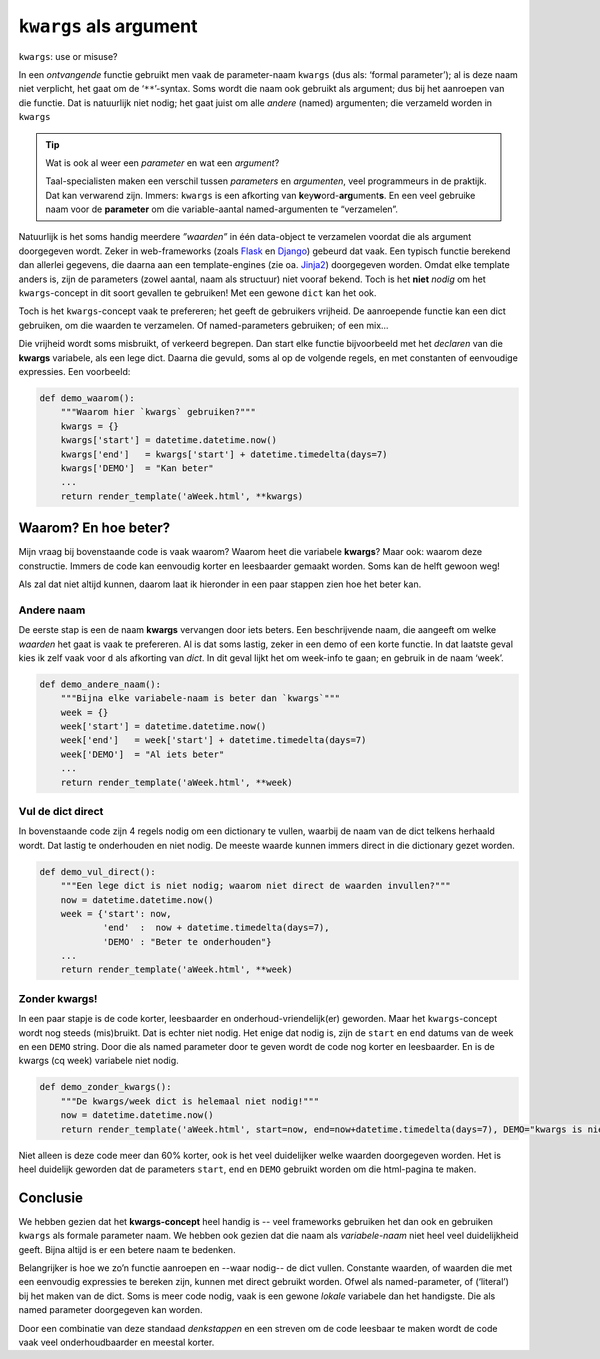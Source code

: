 .. Copyright (C) ALbert Mietus, SoftwareBeterMaken.nl; 2017
.. -*- coding: utf-8 -*-

=======================
``kwargs`` als argument
=======================

.. container:: lead

   ``kwargs``: use or misuse?

.. post:: 2017/03/29
   :tags: Python, feedback
   :category: Tips, rough
   :location: EHV

   Elke python-programmeur kent het :dfn:`kwargs` concept, waarmee een variabel aantal **named**- (of
   ‘keyword’) argumenten *ontvangen* kan worden in een functie. Soms wordt dit concept
   echter *onhandig* gebruikt.

In een *ontvangende* functie gebruikt men vaak de parameter-naam ``kwargs`` (dus als: ‘formal
parameter’); al is deze naam niet verplicht, het gaat om de ‘``**``’-syntax. Soms wordt die naam ook
gebruikt als argument; dus bij het aanroepen van die functie. Dat is natuurlijk niet nodig; het
gaat juist om alle *andere* (named) argumenten; die verzameld worden in ``kwargs``

.. tip:: Wat is ook al weer een *parameter* en wat een *argument*?

   Taal-specialisten maken een verschil tussen *parameters* en *argumenten*, veel programmeurs
   in de praktijk. Dat kan verwarend zijn.
   Immers: ``kwargs`` is een afkorting van **k**\ey\ **w**\ord-**arg**\ument\ **s**. En een veel
   gebruike naam voor de **parameter** om die variable-aantal named-argumenten te “verzamelen”.

   .. seealso::

      De `Python-FAQ
      <https://docs.python.org/faq/programming.html#what-is-the-difference-between-arguments-and-parameters>`__
      voor het verschil tussen parameters en argumenten.

Natuurlijk is het soms handig meerdere *”waarden”* in één data-object te verzamelen voordat die als
argument doorgegeven wordt. Zeker in web-frameworks (zoals `Flask <http://flask.pocoo.org>`__ en
`Django <https://www.DjangoProject.com>`__) gebeurd dat vaak. Een typisch functie berekend dan allerlei
gegevens, die daarna aan een template-engines (zie oa. `Jinja2 <http://jinja.pocoo.org>`__)
doorgegeven worden. Omdat elke template anders is, zijn de parameters (zowel aantal, naam als
structuur) niet vooraf bekend. Toch is het **niet** *nodig* om het ``kwargs``-concept in dit soort
gevallen te gebruiken! Met een gewone ``dict`` kan het ook.

Toch is het ``kwargs``-concept vaak te prefereren; het geeft de gebruikers vrijheid. De aanroepende
functie kan een dict gebruiken, om die waarden te verzamelen. Of named-parameters gebruiken; of een
mix...

Die vrijheid wordt soms misbruikt, of verkeerd begrepen. Dan start elke functie bijvoorbeeld met
het *declaren* van die **kwargs** variabele, als een lege dict. Daarna die gevuld, soms al op de
volgende regels, en met constanten of eenvoudige expressies. Een voorbeeld:

.. code-block:: python

   def demo_waarom():
       """Waarom hier `kwargs` gebruiken?"""
       kwargs = {}
       kwargs['start'] = datetime.datetime.now()
       kwargs['end']   = kwargs['start'] + datetime.timedelta(days=7)
       kwargs['DEMO']  = "Kan beter"
       ...
       return render_template('aWeek.html', **kwargs)

Waarom? En hoe beter?
=====================

Mijn vraag bij bovenstaande code is vaak waarom? Waarom heet die variabele **kwargs**? Maar ook:
waarom deze constructie. Immers de code kan eenvoudig korter en leesbaarder gemaakt worden. Soms
kan de helft gewoon weg!

Als zal dat niet altijd kunnen, daarom laat ik hieronder in een paar stappen zien hoe het beter kan.

Andere naam
-----------

De eerste stap is een de naam **kwargs** vervangen door iets beters. Een beschrijvende naam, die
aangeeft om welke *waarden* het gaat is vaak te prefereren. Al is dat soms lastig, zeker in een
demo of een korte functie. In dat laatste geval kies ik zelf vaak voor ``d`` als afkorting
van *dict*. In dit geval lijkt het om week-info te gaan; en gebruik in de naam ‘week’.

.. code-block:: python

   def demo_andere_naam():
       """Bijna elke variabele-naam is beter dan `kwargs`"""
       week = {}
       week['start'] = datetime.datetime.now()
       week['end']   = week['start'] + datetime.timedelta(days=7)
       week['DEMO']  = "Al iets beter"
       ...
       return render_template('aWeek.html', **week)

Vul de dict direct
------------------

In bovenstaande code zijn 4 regels nodig om een dictionary te vullen, waarbij de naam van de dict
telkens herhaald wordt. Dat lastig te onderhouden en niet nodig. De meeste waarde kunnen immers
direct in die dictionary gezet worden.

.. code-block:: python

   def demo_vul_direct():
       """Een lege dict is niet nodig; waarom niet direct de waarden invullen?"""
       now = datetime.datetime.now()
       week = {'start': now,
               'end'  :  now + datetime.timedelta(days=7),
               'DEMO' : "Beter te onderhouden"}
       ...
       return render_template('aWeek.html', **week)

Zonder kwargs!
--------------

In een paar stapje is de code korter, leesbaarder en onderhoud-vriendelijk(er) geworden. Maar het
``kwargs``-concept wordt nog steeds (mis)bruikt. Dat is echter niet nodig. Het enige dat nodig is,
zijn de ``start`` en ``end`` datums van de week en een ``DEMO`` string. Door die als named
parameter door te geven wordt de code nog korter en leesbaarder. En is de kwargs (cq week)
variabele niet nodig.

.. code-block:: python

   def demo_zonder_kwargs():
       """De kwargs/week dict is helemaal niet nodig!"""
       now = datetime.datetime.now()
       return render_template('aWeek.html', start=now, end=now+datetime.timedelta(days=7), DEMO="kwargs is niet nodig")

Niet alleen is deze code meer dan 60% korter, ook is het veel duidelijker welke waarden doorgegeven
worden. Het is heel duidelijk geworden dat de parameters ``start``, ``end`` en ``DEMO`` gebruikt
worden om die html-pagina te maken.

Conclusie
=========

We hebben gezien dat het **kwargs-concept** heel handig is -- veel frameworks gebruiken het dan ook
en gebruiken ``kwargs`` als formale parameter naam. We hebben ook gezien dat die naam als
*variabele-naam* niet heel veel duidelijkheid geeft. Bijna altijd is er een betere naam te
bedenken.

Belangrijker is hoe we zo’n functie aanroepen en --waar nodig-- de dict vullen. Constante waarden,
of waarden die met een eenvoudig expressies te bereken zijn, kunnen met direct gebruikt
worden. Ofwel als named-parameter, of (‘literal’) bij het maken van de dict. Soms is meer code
nodig, vaak is een gewone *lokale* variabele dan het handigste. Die als named parameter doorgegeven
kan worden.

Door een combinatie van deze standaad *denkstappen* en een streven om de code leesbaar te maken
wordt de code vaak veel onderhoudbaarder en meestal korter.



